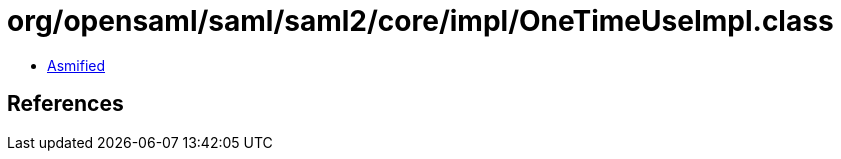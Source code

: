 = org/opensaml/saml/saml2/core/impl/OneTimeUseImpl.class

 - link:OneTimeUseImpl-asmified.java[Asmified]

== References

